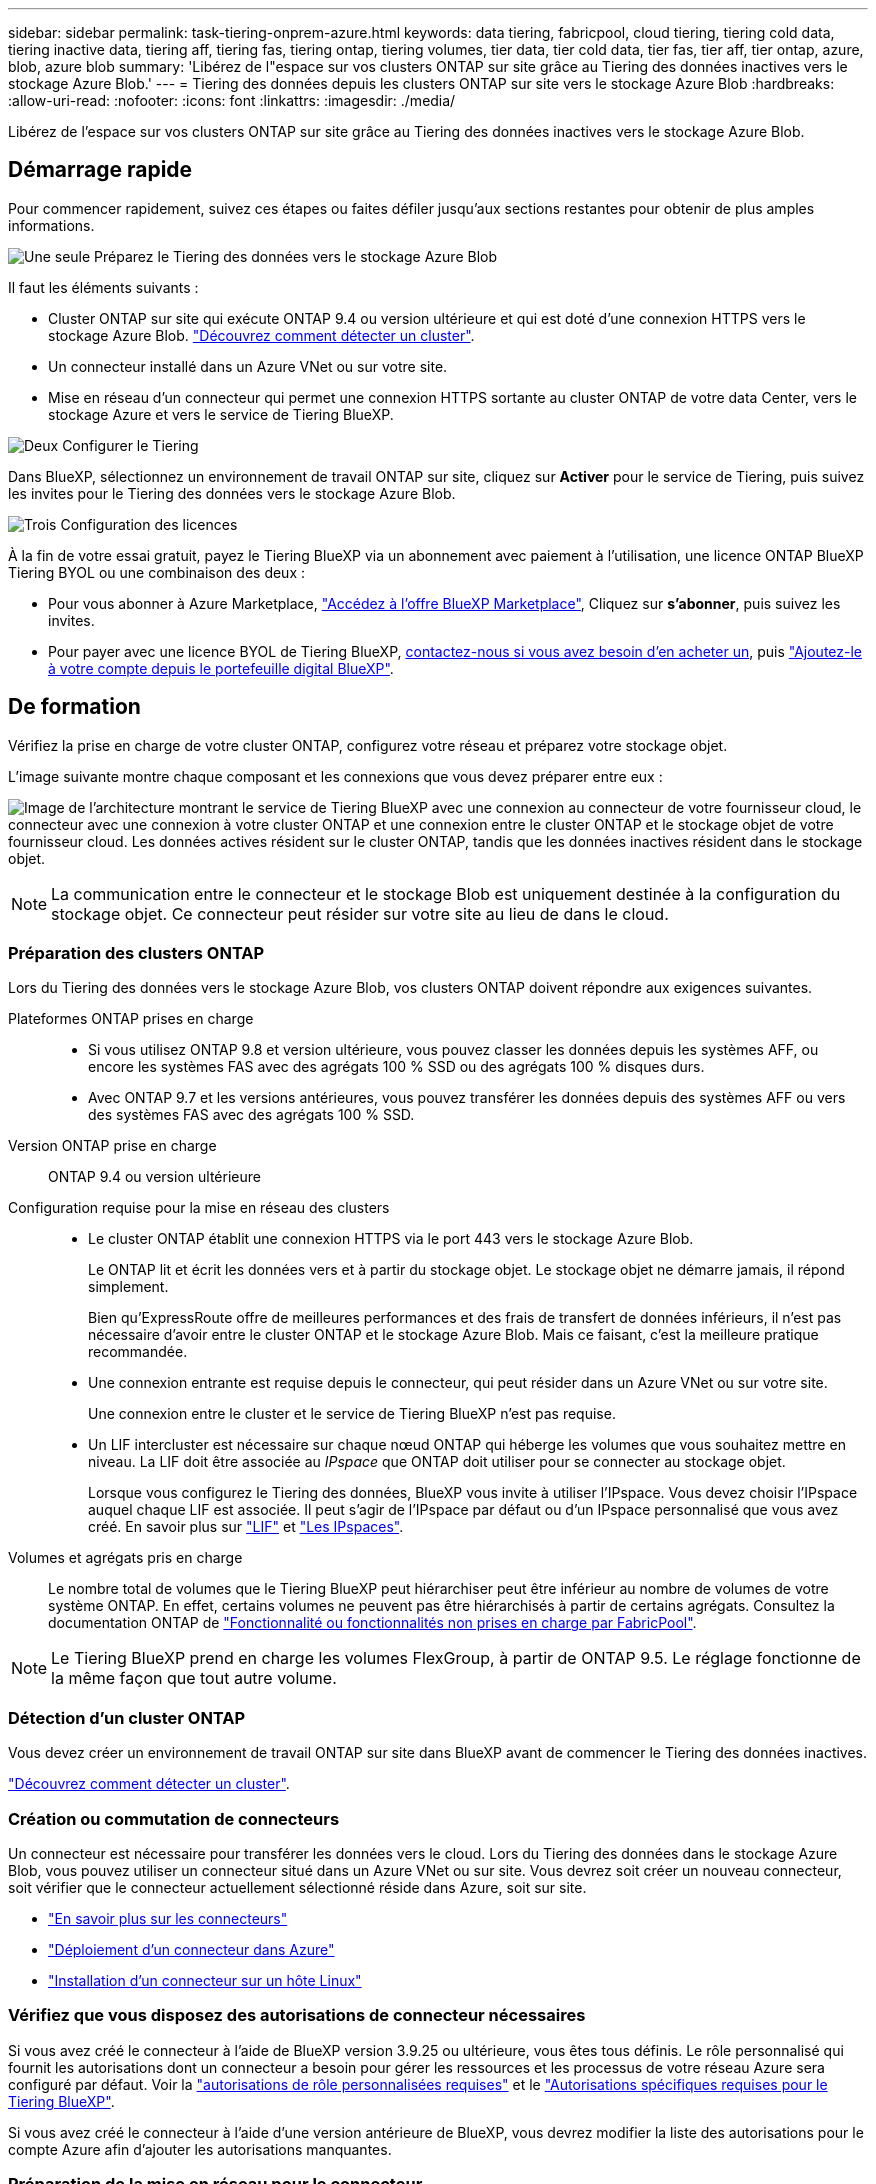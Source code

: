 ---
sidebar: sidebar 
permalink: task-tiering-onprem-azure.html 
keywords: data tiering, fabricpool, cloud tiering, tiering cold data, tiering inactive data, tiering aff, tiering fas, tiering ontap, tiering volumes, tier data, tier cold data, tier fas, tier aff, tier ontap, azure, blob, azure blob 
summary: 'Libérez de l"espace sur vos clusters ONTAP sur site grâce au Tiering des données inactives vers le stockage Azure Blob.' 
---
= Tiering des données depuis les clusters ONTAP sur site vers le stockage Azure Blob
:hardbreaks:
:allow-uri-read: 
:nofooter: 
:icons: font
:linkattrs: 
:imagesdir: ./media/


[role="lead"]
Libérez de l'espace sur vos clusters ONTAP sur site grâce au Tiering des données inactives vers le stockage Azure Blob.



== Démarrage rapide

Pour commencer rapidement, suivez ces étapes ou faites défiler jusqu'aux sections restantes pour obtenir de plus amples informations.

.image:https://raw.githubusercontent.com/NetAppDocs/common/main/media/number-1.png["Une seule"] Préparez le Tiering des données vers le stockage Azure Blob
[role="quick-margin-para"]
Il faut les éléments suivants :

[role="quick-margin-list"]
* Cluster ONTAP sur site qui exécute ONTAP 9.4 ou version ultérieure et qui est doté d'une connexion HTTPS vers le stockage Azure Blob. https://docs.netapp.com/us-en/bluexp-ontap-onprem/task-discovering-ontap.html["Découvrez comment détecter un cluster"^].
* Un connecteur installé dans un Azure VNet ou sur votre site.
* Mise en réseau d'un connecteur qui permet une connexion HTTPS sortante au cluster ONTAP de votre data Center, vers le stockage Azure et vers le service de Tiering BlueXP.


.image:https://raw.githubusercontent.com/NetAppDocs/common/main/media/number-2.png["Deux"] Configurer le Tiering
[role="quick-margin-para"]
Dans BlueXP, sélectionnez un environnement de travail ONTAP sur site, cliquez sur *Activer* pour le service de Tiering, puis suivez les invites pour le Tiering des données vers le stockage Azure Blob.

.image:https://raw.githubusercontent.com/NetAppDocs/common/main/media/number-3.png["Trois"] Configuration des licences
[role="quick-margin-para"]
À la fin de votre essai gratuit, payez le Tiering BlueXP via un abonnement avec paiement à l'utilisation, une licence ONTAP BlueXP Tiering BYOL ou une combinaison des deux :

[role="quick-margin-list"]
* Pour vous abonner à Azure Marketplace, https://azuremarketplace.microsoft.com/en-us/marketplace/apps/netapp.cloud-manager?tab=Overview["Accédez à l'offre BlueXP Marketplace"^], Cliquez sur *s'abonner*, puis suivez les invites.
* Pour payer avec une licence BYOL de Tiering BlueXP, mailto:ng-cloud-tiering@netapp.com?Subject=Licensing[contactez-nous si vous avez besoin d'en acheter un], puis link:task-licensing-cloud-tiering.html#add-bluexp-tiering-byol-licenses-to-your-account["Ajoutez-le à votre compte depuis le portefeuille digital BlueXP"].




== De formation

Vérifiez la prise en charge de votre cluster ONTAP, configurez votre réseau et préparez votre stockage objet.

L'image suivante montre chaque composant et les connexions que vous devez préparer entre eux :

image:diagram_cloud_tiering_azure.png["Image de l'architecture montrant le service de Tiering BlueXP avec une connexion au connecteur de votre fournisseur cloud, le connecteur avec une connexion à votre cluster ONTAP et une connexion entre le cluster ONTAP et le stockage objet de votre fournisseur cloud. Les données actives résident sur le cluster ONTAP, tandis que les données inactives résident dans le stockage objet."]


NOTE: La communication entre le connecteur et le stockage Blob est uniquement destinée à la configuration du stockage objet. Ce connecteur peut résider sur votre site au lieu de dans le cloud.



=== Préparation des clusters ONTAP

Lors du Tiering des données vers le stockage Azure Blob, vos clusters ONTAP doivent répondre aux exigences suivantes.

Plateformes ONTAP prises en charge::
+
--
* Si vous utilisez ONTAP 9.8 et version ultérieure, vous pouvez classer les données depuis les systèmes AFF, ou encore les systèmes FAS avec des agrégats 100 % SSD ou des agrégats 100 % disques durs.
* Avec ONTAP 9.7 et les versions antérieures, vous pouvez transférer les données depuis des systèmes AFF ou vers des systèmes FAS avec des agrégats 100 % SSD.


--
Version ONTAP prise en charge:: ONTAP 9.4 ou version ultérieure
Configuration requise pour la mise en réseau des clusters::
+
--
* Le cluster ONTAP établit une connexion HTTPS via le port 443 vers le stockage Azure Blob.
+
Le ONTAP lit et écrit les données vers et à partir du stockage objet. Le stockage objet ne démarre jamais, il répond simplement.

+
Bien qu'ExpressRoute offre de meilleures performances et des frais de transfert de données inférieurs, il n'est pas nécessaire d'avoir entre le cluster ONTAP et le stockage Azure Blob. Mais ce faisant, c'est la meilleure pratique recommandée.

* Une connexion entrante est requise depuis le connecteur, qui peut résider dans un Azure VNet ou sur votre site.
+
Une connexion entre le cluster et le service de Tiering BlueXP n'est pas requise.

* Un LIF intercluster est nécessaire sur chaque nœud ONTAP qui héberge les volumes que vous souhaitez mettre en niveau. La LIF doit être associée au _IPspace_ que ONTAP doit utiliser pour se connecter au stockage objet.
+
Lorsque vous configurez le Tiering des données, BlueXP vous invite à utiliser l'IPspace. Vous devez choisir l'IPspace auquel chaque LIF est associée. Il peut s'agir de l'IPspace par défaut ou d'un IPspace personnalisé que vous avez créé. En savoir plus sur https://docs.netapp.com/us-en/ontap/networking/create_a_lif.html["LIF"^] et https://docs.netapp.com/us-en/ontap/networking/standard_properties_of_ipspaces.html["Les IPspaces"^].



--
Volumes et agrégats pris en charge:: Le nombre total de volumes que le Tiering BlueXP peut hiérarchiser peut être inférieur au nombre de volumes de votre système ONTAP. En effet, certains volumes ne peuvent pas être hiérarchisés à partir de certains agrégats. Consultez la documentation ONTAP de https://docs.netapp.com/us-en/ontap/fabricpool/requirements-concept.html#functionality-or-features-not-supported-by-fabricpool["Fonctionnalité ou fonctionnalités non prises en charge par FabricPool"^].



NOTE: Le Tiering BlueXP prend en charge les volumes FlexGroup, à partir de ONTAP 9.5. Le réglage fonctionne de la même façon que tout autre volume.



=== Détection d'un cluster ONTAP

Vous devez créer un environnement de travail ONTAP sur site dans BlueXP avant de commencer le Tiering des données inactives.

https://docs.netapp.com/us-en/bluexp-ontap-onprem/task-discovering-ontap.html["Découvrez comment détecter un cluster"^].



=== Création ou commutation de connecteurs

Un connecteur est nécessaire pour transférer les données vers le cloud. Lors du Tiering des données dans le stockage Azure Blob, vous pouvez utiliser un connecteur situé dans un Azure VNet ou sur site. Vous devrez soit créer un nouveau connecteur, soit vérifier que le connecteur actuellement sélectionné réside dans Azure, soit sur site.

* https://docs.netapp.com/us-en/bluexp-setup-admin/concept-connectors.html["En savoir plus sur les connecteurs"^]
* https://docs.netapp.com/us-en/bluexp-setup-admin/task-quick-start-connector-azure.html["Déploiement d'un connecteur dans Azure"^]
* https://docs.netapp.com/us-en/bluexp-setup-admin/task-quick-start-connector-on-prem.html["Installation d'un connecteur sur un hôte Linux"^]




=== Vérifiez que vous disposez des autorisations de connecteur nécessaires

Si vous avez créé le connecteur à l'aide de BlueXP version 3.9.25 ou ultérieure, vous êtes tous définis. Le rôle personnalisé qui fournit les autorisations dont un connecteur a besoin pour gérer les ressources et les processus de votre réseau Azure sera configuré par défaut. Voir la https://docs.netapp.com/us-en/bluexp-setup-admin/reference-permissions-azure.html#custom-role-permissions["autorisations de rôle personnalisées requises"^] et le https://docs.netapp.com/us-en/bluexp-setup-admin/reference-permissions-azure.html#cloud-tiering["Autorisations spécifiques requises pour le Tiering BlueXP"^].

Si vous avez créé le connecteur à l'aide d'une version antérieure de BlueXP, vous devrez modifier la liste des autorisations pour le compte Azure afin d'ajouter les autorisations manquantes.



=== Préparation de la mise en réseau pour le connecteur

Assurez-vous que le connecteur dispose des connexions réseau requises. Un connecteur peut être installé sur site ou dans Azure.

.Étapes
. Assurez-vous que le réseau sur lequel le connecteur est installé active les connexions suivantes :
+
** Connexion HTTPS sur le port 443 vers le service de Tiering BlueXP et vers votre stockage objet Azure Blob (https://docs.netapp.com/us-en/bluexp-setup-admin/task-set-up-networking-azure.html#endpoints-contacted-for-day-to-day-operations["voir la liste des noeuds finaux"^])
** Une connexion HTTPS via le port 443 vers votre LIF de gestion de cluster ONTAP


. Si nécessaire, activez un terminal du service VNet sur le stockage Azure.
+
Un point de terminaison du service VNet pour le stockage Azure est recommandé si vous disposez d'une connexion ExpressRoute ou VPN entre le cluster ONTAP et le vnet et que vous souhaitez que la communication entre le connecteur et le stockage Blob reste sur votre réseau privé virtuel.





=== Préparation du stockage Azure Blob

Lorsque vous configurez le Tiering, vous devez identifier le groupe de ressources à utiliser, ainsi que le compte de stockage et le conteneur Azure appartenant au groupe de ressources. Un compte de stockage permet au Tiering BlueXP de s'authentifier et d'accéder au conteneur Blob utilisé pour le Tiering des données.

Le Tiering BlueXP prend en charge le Tiering vers n'importe quel compte de stockage, dans n'importe quelle région, accessible via le connecteur.

Le Tiering BlueXP prend uniquement en charge les types génériques de comptes de stockage v2 et Premium Block Blob.


NOTE: Si vous prévoyez de configurer le Tiering BlueXP pour utiliser un Tier d'accès moins coûteux vers lequel vos données hiérarchisées seront transférées au bout d'un certain nombre de jours, vous ne devez sélectionner aucune règle de cycle de vie lors de la configuration du conteneur dans votre compte Azure. Le Tiering BlueXP gère les transitions de cycle de vie.



== Tiering des données inactives de votre premier cluster vers le stockage Azure Blob

Une fois votre environnement Azure prêt, commencez le Tiering des données inactives à partir du premier cluster.

.Ce dont vous avez besoin
https://docs.netapp.com/us-en/bluexp-ontap-onprem/task-discovering-ontap.html["Un environnement de travail sur site"^].

.Étapes
. Sélectionnez l'environnement de travail ONTAP sur site.
. Cliquez sur *Activer* pour le service Tiering dans le panneau de droite.
+
Si la destination de Tiering Azure Blob existe en tant qu'environnement de travail dans Canvas, vous pouvez faire glisser le cluster dans l'environnement de travail Azure Blob pour lancer l'assistant d'installation.

+
image:screenshot_setup_tiering_onprem.png["Une capture d'écran montre l'option Activer qui s'affiche sur le côté droit de l'écran après avoir sélectionné un environnement de travail ONTAP sur site."]

. *Définir le nom de stockage d'objet* : saisissez un nom pour ce stockage d'objet. Il doit être unique à partir de tout autre stockage objet que vous pouvez utiliser avec des agrégats sur ce cluster.
. *Sélectionnez fournisseur* : sélectionnez *Microsoft Azure* et cliquez sur *Continuer*.
. Suivez les étapes des pages *Créer un stockage objet* :
+
.. *Groupe de ressources* : sélectionnez un groupe de ressources dans lequel un conteneur existant est géré, ou dans lequel vous souhaitez créer un nouveau conteneur pour les données hiérarchisées, puis cliquez sur *Continuer*.
+
Lorsque vous utilisez un connecteur sur site, vous devez entrer l'abonnement Azure qui donne accès au groupe de ressources.

.. *Conteneur Azure* : sélectionnez le bouton radio pour ajouter un nouveau conteneur Blob à un compte de stockage ou pour utiliser un conteneur existant. Sélectionnez ensuite le compte de stockage et choisissez le conteneur existant, ou entrez le nom du nouveau conteneur. Cliquez ensuite sur *Continuer*.
+
Les comptes de stockage et les conteneurs qui apparaissent à cette étape appartiennent au groupe de ressources que vous avez sélectionné à l'étape précédente.

.. *Cycle de vie du niveau d'accès* : le Tiering BlueXP gère les transitions du cycle de vie de vos données hiérarchisées. Les données commencent dans la classe _Hot_, mais vous pouvez créer une règle pour déplacer les données dans la classe _Cool_ après un certain nombre de jours.
+
Sélectionnez le niveau d'accès vers lequel vous souhaitez transférer les données hiérarchisées et le nombre de jours avant le déplacement des données, puis cliquez sur *Continuer*. Par exemple, la capture d'écran ci-dessous montre que les données hiérarchisées sont déplacées de la classe _Hot_ à la classe _Cool_ après 45 jours de stockage d'objets.

+
Si vous choisissez *conserver les données dans ce niveau d'accès*, les données restent dans le niveau d'accès _Hot_ et aucune règle n'est appliquée. link:reference-azure-support.html["Voir niveaux d'accès pris en charge"^].

+
image:screenshot_tiering_lifecycle_selection_azure.png["Capture d'écran montrant comment sélectionner un autre niveau d'accès où les données sont déplacées après un certain nombre de jours."]

+
Notez que la règle du cycle de vie est appliquée à tous les conteneurs d'objets blob du compte de stockage sélectionné.

.. *Cluster Network* : sélectionnez l'IPspace ONTAP à utiliser pour se connecter au stockage objet, puis cliquez sur *Continuer*.
+
La sélection de l'IPspace approprié permet de garantir que le Tiering BlueXP peut établir une connexion entre ONTAP et le stockage objet de votre fournisseur de cloud.



. Sur la page _Tier volumes_, sélectionnez les volumes que vous souhaitez configurer le Tiering et lancez la page Tiering Policy :
+
** Pour sélectionner tous les volumes, cochez la case dans la ligne de titre (image:button_backup_all_volumes.png[""]) Et cliquez sur *configurer les volumes*.
** Pour sélectionner plusieurs volumes, cochez la case pour chaque volume (image:button_backup_1_volume.png[""]) Et cliquez sur *configurer les volumes*.
** Pour sélectionner un seul volume, cliquez sur la ligne (ou image:screenshot_edit_icon.gif["modifier l'icône du crayon"] icône) du volume.
+
image:screenshot_tiering_tier_volumes.png["Capture d'écran indiquant comment sélectionner un seul volume, plusieurs volumes ou tous les volumes et le bouton Modifier les volumes sélectionnés."]



. Dans la boîte de dialogue _Tiering Policy_, sélectionnez une règle de hiérarchisation, vous pouvez éventuellement ajuster les jours de refroidissement des volumes sélectionnés, puis cliquez sur *Apply*.
+
link:concept-cloud-tiering.html#volume-tiering-policies["En savoir plus sur les règles de Tiering des volumes et les jours de refroidissement"].

+
image:screenshot_tiering_policy_settings.png["Capture d'écran affichant les paramètres de règle de Tiering configurables."]



.Résultat
Vous avez configuré le Tiering des données depuis les volumes du cluster vers le stockage objet Azure Blob.

.Et la suite ?
link:task-licensing-cloud-tiering.html["N'oubliez pas de vous abonner au service de Tiering BlueXP"].

Vous pouvez vérifier les informations concernant les données actives et inactives sur le cluster. link:task-managing-tiering.html["En savoir plus sur la gestion de vos paramètres de hiérarchisation"].

Vous pouvez également créer un autre stockage objet, lorsque vous souhaitez hiérarchiser les données issues de certains agrégats d'un cluster vers plusieurs magasins d'objets. Ou si vous prévoyez d'utiliser la mise en miroir FabricPool où vos données hiérarchisées sont répliquées vers un magasin d'objets supplémentaire. link:task-managing-object-storage.html["En savoir plus sur la gestion des magasins d'objets"].
